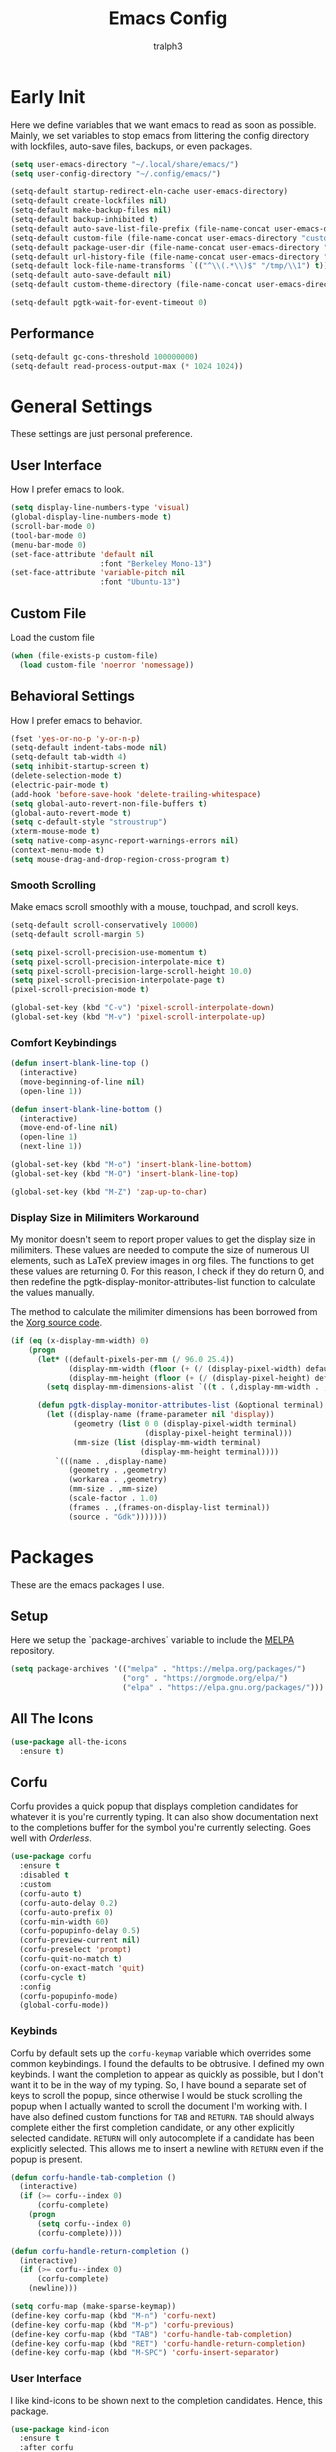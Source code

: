 #+TITLE: Emacs Config
#+AUTHOR: tralph3
#+PROPERTY: header-args :tangle init.el
#+STARTUP: showeverything

* Early Init
Here we define variables that we want emacs to read as soon as
possible. Mainly, we set variables to stop emacs from littering the
config directory with lockfiles, auto-save files, backups, or even
packages.
#+begin_src emacs-lisp :tangle early-init.el
  (setq user-emacs-directory "~/.local/share/emacs/")
  (setq user-config-directory "~/.config/emacs/")

  (setq-default startup-redirect-eln-cache user-emacs-directory)
  (setq-default create-lockfiles nil)
  (setq-default make-backup-files nil)
  (setq-default backup-inhibited t)
  (setq-default auto-save-list-file-prefix (file-name-concat user-emacs-directory "auto-saves/.saves-"))
  (setq-default custom-file (file-name-concat user-emacs-directory "custom-file"))
  (setq-default package-user-dir (file-name-concat user-emacs-directory "elpa"))
  (setq-default url-history-file (file-name-concat user-emacs-directory "url/history"))
  (setq-default lock-file-name-transforms `(("^\\(.*\\)$" "/tmp/\\1") t))
  (setq-default auto-save-default nil)
  (setq-default custom-theme-directory (file-name-concat user-emacs-directory "custom-themes"))

  (setq-default pgtk-wait-for-event-timeout 0)
#+end_src
** Performance
#+begin_src emacs-lisp :tangle early-init.el
  (setq-default gc-cons-threshold 100000000)
  (setq-default read-process-output-max (* 1024 1024))
#+end_src
* General Settings
These settings are just personal preference.
** User Interface
How I prefer emacs to look.
#+begin_src emacs-lisp
  (setq display-line-numbers-type 'visual)
  (global-display-line-numbers-mode t)
  (scroll-bar-mode 0)
  (tool-bar-mode 0)
  (menu-bar-mode 0)
  (set-face-attribute 'default nil
                      :font "Berkeley Mono-13")
  (set-face-attribute 'variable-pitch nil
                      :font "Ubuntu-13")
#+end_src
** Custom File
Load the custom file
#+begin_src emacs-lisp
  (when (file-exists-p custom-file)
    (load custom-file 'noerror 'nomessage))
#+end_src
** Behavioral Settings
How I prefer emacs to behavior.
#+begin_src emacs-lisp
  (fset 'yes-or-no-p 'y-or-n-p)
  (setq-default indent-tabs-mode nil)
  (setq-default tab-width 4)
  (setq inhibit-startup-screen t)
  (delete-selection-mode t)
  (electric-pair-mode t)
  (add-hook 'before-save-hook 'delete-trailing-whitespace)
  (setq global-auto-revert-non-file-buffers t)
  (global-auto-revert-mode t)
  (setq c-default-style "stroustrup")
  (xterm-mouse-mode t)
  (setq native-comp-async-report-warnings-errors nil)
  (context-menu-mode t)
  (setq mouse-drag-and-drop-region-cross-program t)
#+end_src
*** Smooth Scrolling
Make emacs scroll smoothly with a mouse, touchpad, and scroll keys.
#+begin_src emacs-lisp
  (setq-default scroll-conservatively 10000)
  (setq-default scroll-margin 5)

  (setq pixel-scroll-precision-use-momentum t)
  (setq pixel-scroll-precision-interpolate-mice t)
  (setq pixel-scroll-precision-large-scroll-height 10.0)
  (setq pixel-scroll-precision-interpolate-page t)
  (pixel-scroll-precision-mode t)

  (global-set-key (kbd "C-v") 'pixel-scroll-interpolate-down)
  (global-set-key (kbd "M-v") 'pixel-scroll-interpolate-up)
#+end_src
*** Comfort Keybindings
#+begin_src emacs-lisp
  (defun insert-blank-line-top ()
    (interactive)
    (move-beginning-of-line nil)
    (open-line 1))

  (defun insert-blank-line-bottom ()
    (interactive)
    (move-end-of-line nil)
    (open-line 1)
    (next-line 1))

  (global-set-key (kbd "M-o") 'insert-blank-line-bottom)
  (global-set-key (kbd "M-O") 'insert-blank-line-top)

  (global-set-key (kbd "M-Z") 'zap-up-to-char)
#+end_src
*** Display Size in Milimiters Workaround
My monitor doesn't seem to report proper values to get the display
size in milimiters. These values are needed to compute the size of
numerous UI elements, such as LaTeX preview images in org files. The
functions to get these values are returning 0. For this reason, I
check if they do return 0, and then redefine the
pgtk-display-monitor-attributes-list function to calculate the values
manually.

The method to calculate the milimiter dimensions has been borrowed
from the [[https://gitlab.freedesktop.org/xorg/xserver/-/blob/f08ab719df921e1269691553daf56853380fb241/randr/rrmonitor.c#L77][Xorg source code]].
#+begin_src emacs-lisp
  (if (eq (x-display-mm-width) 0)
      (progn
        (let* ((default-pixels-per-mm (/ 96.0 25.4))
               (display-mm-width (floor (+ (/ (display-pixel-width) default-pixels-per-mm) 0.5)))
               (display-mm-height (floor (+ (/ (display-pixel-height) default-pixels-per-mm) 0.5))))
          (setq display-mm-dimensions-alist `((t . (,display-mm-width . ,display-mm-height)))))

        (defun pgtk-display-monitor-attributes-list (&optional terminal)
          (let ((display-name (frame-parameter nil 'display))
                (geometry (list 0 0 (display-pixel-width terminal)
                                (display-pixel-height terminal)))
                (mm-size (list (display-mm-width terminal)
                               (display-mm-height terminal))))
            `(((name . ,display-name)
               (geometry . ,geometry)
               (workarea . ,geometry)
               (mm-size . ,mm-size)
               (scale-factor . 1.0)
               (frames . ,(frames-on-display-list terminal))
               (source . "Gdk")))))))
#+end_src
* Packages
These are the emacs packages I use.
** Setup
Here we setup the `package-archives` variable to include the [[https://melpa.org][MELPA]]
repository.
#+begin_src emacs-lisp
  (setq package-archives '(("melpa" . "https://melpa.org/packages/")
                           ("org" . "https://orgmode.org/elpa/")
                           ("elpa" . "https://elpa.gnu.org/packages/")))
#+end_src
** All The Icons
#+begin_src emacs-lisp
  (use-package all-the-icons
    :ensure t)
#+end_src
** Corfu
Corfu provides a quick popup that displays completion candidates for
whatever it is you're currently typing. It can also show documentation
next to the completions buffer for the symbol you're currently
selecting. Goes well with [[Orderless]].
#+begin_src emacs-lisp
  (use-package corfu
    :ensure t
    :disabled t
    :custom
    (corfu-auto t)
    (corfu-auto-delay 0.2)
    (corfu-auto-prefix 0)
    (corfu-min-width 60)
    (corfu-popupinfo-delay 0.5)
    (corfu-preview-current nil)
    (corfu-preselect 'prompt)
    (corfu-quit-no-match t)
    (corfu-on-exact-match 'quit)
    (corfu-cycle t)
    :config
    (corfu-popupinfo-mode)
    (global-corfu-mode))
#+end_src
*** Keybinds
Corfu by default sets up the =corfu-keymap= variable which overrides
some common keybindings. I found the defaults to be obtrusive. I
defined my own keybinds. I want the completion to appear as quickly as
possible, but I don't want it to be in the way of my typing. So, I
have bound a separate set of keys to scroll the popup, since otherwise
I would be stuck scrolling the popup when I actually wanted to scroll
the document I'm working with. I have also defined custom functions
for =TAB= and =RETURN=. =TAB= should always complete either the first
completion candidate, or any other explicitly selected
candidate. =RETURN= will only autocomplete if a candidate has been
explicitly selected. This allows me to insert a newline with =RETURN=
even if the popup is present.
#+begin_src emacs-lisp
  (defun corfu-handle-tab-completion ()
    (interactive)
    (if (>= corfu--index 0)
        (corfu-complete)
      (progn
        (setq corfu--index 0)
        (corfu-complete))))

  (defun corfu-handle-return-completion ()
    (interactive)
    (if (>= corfu--index 0)
        (corfu-complete)
      (newline)))

  (setq corfu-map (make-sparse-keymap))
  (define-key corfu-map (kbd "M-n") 'corfu-next)
  (define-key corfu-map (kbd "M-p") 'corfu-previous)
  (define-key corfu-map (kbd "TAB") 'corfu-handle-tab-completion)
  (define-key corfu-map (kbd "RET") 'corfu-handle-return-completion)
  (define-key corfu-map (kbd "M-SPC") 'corfu-insert-separator)
#+end_src
*** User Interface
I like kind-icons to be shown next to the completion
candidates. Hence, this package.
#+begin_src emacs-lisp
  (use-package kind-icon
    :ensure t
    :after corfu
    :custom
    (kind-icon-default-face 'corfu-default)
    (kind-icon-blend-background nil)
    :config
    (add-to-list 'corfu-margin-formatters #'kind-icon-margin-formatter))
#+end_src
** Company
#+begin_src emacs-lisp
  (use-package company
    :ensure t
    :custom
    (company-tooltip-minimum-width 60)
    (company-minimum-prefix-length 1)
    :config
    (global-company-mode))
#+end_src
** Extra Programming Modes
These packages provide major modes for other programming languages
that are not included by default.
#+begin_src emacs-lisp
  (use-package rust-mode
    :ensure t)
#+end_src
** Vertico
Vertico provides a performant and minimalistic vertical completion UI
based on the default completion system. It makes it really easy to
search for functions or variables in the minibuffer. Goes well with
[[Orderless]].
#+begin_src emacs-lisp
  (use-package vertico
    :ensure t
    :config
    (vertico-mode)
    (vertico-mouse-mode))
#+end_src
** Magit
Magit is an interface for git.
#+begin_src emacs-lisp
  (use-package magit
    :ensure t
    :bind (("C-c g" . 'magit-status)))
#+end_src
** Orderless
Orderless is a completion style that lets you search for completions
based on keywords, in any order.
#+begin_src emacs-lisp
  (use-package orderless
    :ensure t
    :config
    (add-to-list 'completion-styles 'orderless))
#+end_src
** Treemacs
Treemacs provides a nice looking tree view of the working you're
currently working with. It also provides the ability to list all
symbols on a given file, and browse it that way.
#+begin_src emacs-lisp
  (defun project-open (project-root)
    (cd project-root)
    (treemacs-add-and-display-current-project-exclusively))

  (defun open-config ()
    (interactive)
    (let ((dotfiles-dir (getenv "DOTFILES_DIR")))
      (cd (file-name-concat dotfiles-dir ".config"))
      (treemacs-select-directory)))

  (global-set-key (kbd "C-c c") 'open-config)

  (use-package treemacs
    :ensure t
    :custom
    (treemacs-read-string-input 'from-minibuffer)
    :config
    (treemacs-fringe-indicator-mode -1))
#+end_src
** Dashboard
Provides a nice dashboard on every new frame.
#+begin_src emacs-lisp
  (use-package dashboard
    :ensure t
    :after all-the-icons
    :custom
    (dashboard-set-file-icons t)
    (dashboard-set-heading-icons t)
    (dashboard-banner-logo-title "TitoMacs")
    (dashboard-center-content t)
    (dashboard-show-shortcuts t)
    (dashboard-projects-backend 'project-el)
    (dashboard-items '((recents . 5) (projects . 5) (bookmarks . 5)))
    (dashboard-startup-banner 'logo)
    (dashboard-set-navigator t)
    (dashboard-navigator-buttons
     `(((,(all-the-icons-octicon "file-text" :height 1.0 :v-adjust 0.0)
         "Emacs Config"
         "Open the Emacs config file"
         (lambda (&rest _)
           (find-file (file-name-concat user-config-directory "README.org")))))))
    (dashboard-projects-switch-function 'project-open)
    :config
    (dashboard-setup-startup-hook))
#+end_src
** Treesitter
#+begin_src emacs-lisp
  (use-package tree-sitter
    :ensure t
    :config
    (require 'tree-sitter-langs)
    (global-tree-sitter-mode)
    (add-hook 'tree-sitter-after-on-hook #'tree-sitter-hl-mode))

  (use-package tree-sitter-langs
    :ensure t
    :after tree-sitter)
#+end_src
** Which Key
Which Key provides a list of possible keys to type and to which
functions they are bound when you're in the middle of typing a
key-chord. Can be useful to learn new packages or discover new
functionality.
#+begin_src emacs-lisp
  (use-package which-key
    :ensure t
    :custom
    (which-key-idle-delay 0.2)
    :config
    (which-key-mode))
#+end_src
** Marginalia
Adds annotations to completion candidates.
#+begin_src emacs-lisp
  (use-package marginalia
    :ensure t
    :config
    (marginalia-mode))
#+end_src
** Org Roam
#+begin_src emacs-lisp
  (setq zettelkasten-paths-alist '(("Main" . "~/Documents/wiki/")
                                   ("NesWiki" . "~/Documents/NesWiki/")))

  (defun switch-zettelkasten ()
    (interactive)
    (let* ((keys (mapcar #'car zettelkasten-paths-alist))
           (prompt (format "Select Zettelkasten:"))
           (key (completing-read prompt keys))
           (chosen-zettelkasten-path (cdr (assoc key zettelkasten-paths-alist))))
      (setq org-roam-directory chosen-zettelkasten-path)
      (setq org-roam-db-location (file-name-concat chosen-zettelkasten-path "org-roam.db"))
      (org-roam-db-sync)))

  (use-package org-roam
    :ensure t
    :custom
    (org-roam-directory (cdr (assoc-string "Main" zettelkasten-paths-alist)))
    (org-roam-db-location (file-name-concat (cdr (assoc-string "Main" zettelkasten-paths-alist)) "org-roam.db"))
    (org-roam-capture-templates '(("d" "default" plain "%?"
                                    :target (file+head "%<%Y%m%d%H%M%S>-${slug}.org"
                                                       "#+title: ${title}\n#+filetags: :Unfinished:")
                                    :unnarrowed t)))
    :bind
    (("C-c n f" . org-roam-node-find)
     ("C-c n s" . switch-zettelkasten)
     (:map org-mode-map
           (("C-c n i" . org-roam-node-insert)
            ("C-c n t" . org-roam-tag-add)
            ("C-c n a" . org-roam-alias-add)
            ("C-c n b" . org-roam-buffer-toggle))))
    :config
    (org-roam-db-autosync-mode t))

  (use-package org-roam-ui
    :ensure t
    :custom
    (org-roam-ui-open-on-start nil)
    (org-roam-ui-sync-theme nil))
#+end_src
** Org Superstar
#+begin_src emacs-lisp
  (use-package org-superstar
    :ensure t
    :custom
    (org-superstar-item-bullet-alist '((42 . 8226)
                                       (43 . 8226)
                                       (45 . 8211)))
    :config
    (add-hook 'org-mode-hook 'org-superstar-mode)
    (org-superstar-mode t))
#+end_src
** Org Fragtog
Org Fragtog allows me to seamlessly edit latex previews in org
documents whenever the point is over them.
#+begin_src emacs-lisp
  (use-package org-fragtog
    :ensure t
    :config
    (add-hook 'org-mode-hook 'org-fragtog-mode))
#+end_src
** Undo Tree
#+begin_src emacs-lisp
  (use-package undo-tree
    :ensure t
    :custom
    (undo-tree-history-directory-alist `(("." . ,(file-name-concat user-emacs-directory "undo-tree"))))
    :config
    (global-undo-tree-mode))
#+end_src
** Dirvish
Dirvish is a more polished dired. It's still dired, but it looks and
behaves nicer.
#+begin_src emacs-lisp
  (use-package dirvish
    :ensure t
    :init
    (dirvish-override-dired-mode t)
    :custom
    (dired-mouse-drag-files t)
    (dired-listing-switches "-lA --group-directories-first --human-readable")
    (dirvish-attributes '(vc-state subtree-state all-the-icons collapse file-time file-size))
    :config
    (dirvish-side-follow-mode t)
    :bind
    (:map dirvish-mode-map
          ("<mouse-1>" . dirvish-subtree-toggle-or-open)
          ("<mouse-2>" . dired-mouse-find-file-other-window)
          ("a"   . dirvish-quick-access)
          ("f"   . dirvish-file-info-menu)
          ("y"   . dirvish-yank-menu)
          ("N"   . dirvish-narrow)
          ("^"   . dirvish-history-last)
          ("h"   . dirvish-history-jump)
          ("s"   . dirvish-quicksort)
          ("v"   . dirvish-vc-menu)
          ("TAB" . dirvish-subtree-toggle)
          ("M-f" . dirvish-history-go-forward)
          ("M-b" . dirvish-history-go-backward)
          ("M-l" . dirvish-ls-switches-menu)
          ("M-m" . dirvish-mark-menu)
          ("M-t" . dirvish-layout-toggle)
          ("M-s" . dirvish-setup-menu)
          ("M-e" . dirvish-emerge-menu)
          ("M-j" . dirvish-fd-jump)))
#+end_src
* Colorscheme
:PROPERTIES:
:header-args: :tangle (file-name-concat custom-theme-directory "system-theme-theme.el")
:END:
I don't use any specific colorscheme. Instead, I have a system that
applies a certain colorscheme to many programs at once. The
colorscheme defines some variables, and each program uses these
variables in its own way. For emacs, I first need to load these
variables by loading the [[file:~/.config/colorschemes/current_colorscheme/colors.el][colors.el]] file.
#+begin_src emacs-lisp :tangle init.el
  (defun reload-colorscheme ()
    (interactive)
    (load "~/.config/colorschemes/current_colorscheme/colors.el" 'noerror 'nomessage)
    (load-theme 'system-theme t)
    (treemacs-realign-icon-colors)
    (setq org-roam-ui-custom-theme
          `((bg . ,BACKGROUND_1)
            (bg-alt . ,BACKGROUND_2)
            (fg . ,FOREGROUND_1)
            (fg-alt . ,FOREGROUND_2)
            (red . ,RED)
            (orange . ,ORANGE)
            (yellow . ,YELLOW)
            (green . ,GREEN)
            (cyan . ,CYAN)
            (blue . ,BLUE)
            (violet . ,PINK)
            (magenta . ,MAGENTA)))
    (ignore-errors
      (org-roam-ui-sync-theme)))

  (define-key special-event-map [sigusr1] 'reload-colorscheme)
  (reload-colorscheme)
#+end_src
** Colorscheme Setup
Here we define the colorscheme and the first part of the mechanism to
set the faces.
#+begin_src emacs-lisp
(deftheme system-theme
  "Synchronizes colors with the system theme.")
(let ((faces `(
#+end_src
** Basic Colors
#+begin_src emacs-lisp
  (default :foreground ,FOREGROUND_1
           :background ,BACKGROUND_1)
  (fringe :foreground ,FOREGROUND_1
          :background ,BACKGROUND_1)
  (cursor :foreground ,FOREGROUND_2)
#+end_src
** Headerline
#+begin_src emacs-lisp
  (header-line :background ,BACKGROUND_2
               :foreground ,FOREGROUND_2)
#+end_src
** Modeline
#+begin_src emacs-lisp
  (mode-line :background ,BACKGROUND_2
             :foreground ,FOREGROUND_2
             :box nil)
  (mode-line-highlight :background ,HIGHLIGHT_BG
                       :foreground ,HIGHLIGHT_FG
                       :box nil)
  (mode-line-inactive :background ,INACTIVE)
#+end_src
** Corfu
#+begin_src emacs-lisp
  (corfu-default :background ,BACKGROUND_2
                 :foreground ,FOREGROUND_2)
#+end_src
** Org Mode
#+begin_src emacs-lisp
  (org-block :background ,BACKGROUND_2 :extend t)
  (org-block-begin-line :background ,BACKGROUND_2
                        :foreground ,COMMENT
                        :slant italic
                        :extend t)
  (org-block-end-line :background ,BACKGROUND_2
                      :foreground ,COMMENT
                      :slant italic
                      :extend t)
  (org-hide :foreground ,COMMENT)
  (org-level-1 :height 1.5 :weight bold)
  (org-level-2 :height 1.3 :weight bold)
  (org-level-3 :height 1.1 :weight bold)
  (org-level-4 :weight normal)
  (org-level-5 :weight normal)
  (org-level-6 :weight normal)
  (org-level-7 :weight normal)
  (org-level-8 :weight normal)
#+end_src
** Programming
*** Comments
#+begin_src emacs-lisp
  (font-lock-comment-face :foreground ,COMMENT
                          :slant italic)
  (font-lock-comment-delimiter-face :inherit 'font-lock-comment-face)
  (tree-sitter-hl-face:comment :inherit font-lock-comment-face)
#+end_src
*** Keywords
#+begin_src emacs-lisp
  (font-lock-keyword-face :foreground ,KEYWORD)
  (tree-sitter-hl-face:keyword :inherit 'font-lock-keyword-face)
#+end_src
*** Operators
#+begin_src emacs-lisp
  (font-lock-operator-face :foreground ,OPERATOR)
  (tree-sitter-hl-face:operator :inherit 'font-lock-operator-face)
#+end_src
*** Strings
#+begin_src emacs-lisp
  (font-lock-string-face :foreground ,STRING)
  (tree-sitter-hl-face:string :inherit 'font-lock-string-face)
#+end_src
*** Builtins
#+begin_src emacs-lisp
  (font-lock-builtin-face :foreground ,BUILTIN)
  (tree-sitter-hl-face:constant.builtin :inherit 'font-lock-builtin-face)
  (tree-sitter-hl-face:function.builtin :inherit 'font-lock-builtin-face)
#+end_src
*** Numbers
#+begin_src emacs-lisp
  (font-lock-number-face :foreground ,NUMBER)
  (tree-sitter-hl-face:number :foreground ,NUMBER)
#+end_src
*** Variables
#+begin_src emacs-lisp
  (font-lock-variable-use-face :foreground ,VARIABLE)
  (font-lock-variable-name-face :foreground ,VARIABLE)
  (tree-sitter-hl-face:variable :foreground ,VARIABLE)
  (tree-sitter-hl-face:variable.parameter :inherit 'tree-sitter-hl-face:variable
                                          :weight normal)
#+end_src
*** Functions
#+begin_src emacs-lisp
  (font-lock-function-name-face :foreground ,FUNCTION)
  (font-lock-function-call-face :foreground ,FUNCTION
                                :slant italic)
  (tree-sitter-hl-face:function :inherit 'font-lock-function-name-face)
  (tree-sitter-hl-face:function.call :inherit 'font-lock-function-call-face)
#+end_src
*** Methods
#+begin_src emacs-lisp
  (tree-sitter-hl-face:method :foreground ,METHOD)
  (tree-sitter-hl-face:method.call :slant italic
                                   :foreground ,METHOD)
#+end_src
*** Classes
#+begin_src emacs-lisp
  (tree-sitter-hl-face:constructor :foreground ,CLASS)
#+end_src
*** Attributes
#+begin_src emacs-lisp
  (tree-sitter-hl-face:property :foreground ,ATTRIBUTE)
  (tree-sitter-hl-face:attribute :foreground ,ATTRIBUTE)
#+end_src
*** Parameters
#+begin_src emacs-lisp
  (font-lock-type-face :foreground ,PARAMETER)
  (tree-sitter-hl-face:type.parameter :foreground ,PARAMETER)
  (tree-sitter-hl-face:type.argument :foreground ,PARAMETER
                                     :slant italic)
#+end_src
*** Types
#+begin_src emacs-lisp
  (font-lock-constant-face :foreground ,TYPE)
  (tree-sitter-hl-face:type :foreground ,TYPE)
  (tree-sitter-hl-face:constant :foreground ,TYPE)
#+end_src
*** Misc
#+begin_src emacs-lisp
  (tree-sitter-hl-face:escape :inherit 'font-lock-string
                              :foreground ,KEYWORD)
  (show-paren-match :foreground ,HIGHLIGHT_FG
                    :background ,HIGHLIGHT_BG)
#+end_src

#+begin_src emacs-lisp
  (shadow :foreground ,COMMENT)
  (font-lock-doc-face :inherit 'font-lock-comment-face)
  (link :foreground ,CYAN
        :underline t)
  (link-visited :foreground ,MAGENTA
                :underline t)

  (font-lock-negation-char-face :inherit 'font-lock-operator-face)
  (font-lock-preprocessor-face :foreground ,ORANGE)

  (line-number :foreground ,COMMENT)
  (line-number-current-line :foreground ,FOREGROUND_1)

  (tree-sitter-hl-face:constant :inherit 'font-lock-constant-face)



  (warning :foreground ,ORANGE)
  (font-lock-warning-face :inherit 'warning)


  (tree-sitter-hl-face:variable.parameter :foreground ,PARAMETER)
  (region :foreground ,HIGHLIGHT_FG
          :background ,HIGHLIGHT_BG
          :weight bold)
  (mode-line-highlight :foreground ,HIGHLIGHT_FG
                       :background ,HIGHLIGHT_BG)

  (window-divider :foreground ,INACTIVE)
  (vertical-border :foreground ,INACTIVE)


  (show-paren-match :background ,ACCENT)
  (highlight :foreground ,HIGHLIGHT_FG
             :background ,HIGHLIGHT_BG)
  (hl-line :foreground ,HIGHLIGHT_FG
           :background ,HIGHLIGHT_BG)
  (error :foreground ,RED)
  (custom-state :foreground ,GREEN)
  (custom-button :background ,BACKGROUND_2
                 :foreground ,FOREGROUND_2
                 :box (:line-width 2 :style flat))
  (flymake-error :underline (:color ,RED :style wave))
  (flymake-warning :underline (:color ,ORANGE :style wave))
  (flymake-note :underline (:color ,BLUE :style wave))
  (warning :foreground ,ORANGE)
  (tree-sitter-hl-face:label :foreground ,PARAMETER)
  (minibuffer-prompt :foreground ,ACCENT)
  (success :foreground ,GREEN)
  (compilation-error :foreground ,RED)
  (compilation-warning :foreground ,ORANGE)
  (compilation-info :foreground ,BLUE)
  (compilation-mode-line-fail :foreground ,RED)
  (compilation-mode-line-exit :foreground ,GREEN)
  (compilation-mode-line-run :foreground ,ORANGE)

  (tty-menu-disabled-face :foreground ,INACTIVE
                          :background ,BACKGROUND_2)
  (tty-menu-selected-face :foreground ,HIGHLIGHT_FG
                          :background ,HIGHLIGHT_BG)
  (tty-menu-enabled-face :foreground ,FOREGROUND_2
                         :background ,BACKGROUND_2)
  (treemacs-window-background-face :background ,BACKGROUND_2)
  (treemacs-hl-line-face :background ,HIGHLIGHT_BG
                         :foreground ,HIGHLIGHT_FG)
#+end_src
** Colorscheme Setup End
Here's the second part of the mechanism to set the faces, after all
the faces have been defined.
#+begin_src emacs-lisp
               ))) ; this closes the faces list and the first argument of let
  (dolist (face-definition faces)
    (let ((face (car face-definition))
          (attributes (cdr face-definition)))
      (custom-theme-set-faces
       'system-theme
       `(,face ((t (,@attributes)))))
      (custom-theme-recalc-face face))))

(provide-theme 'system-theme)
#+end_src
* Eglot
Eglot is a minimalistic LSP client. It integrates very well with
emacs, using its built-in tools as much as possible.
#+begin_src emacs-lisp
  (require 'eglot)
  (setq eglot-autoshutdown t)
  (setq eglot-sync-connect 0)
  (define-key eglot-mode-map (kbd "C-c r") 'eglot-rename)
  (global-set-key (kbd "C-c d") 'xref-find-definitions)
  (global-set-key (kbd "C-c h") 'eldoc)
  (global-set-key (kbd "C-c b") 'xref-go-back)
  (global-set-key (kbd "C-c R") 'xref-find-references)
  (add-hook 'prog-mode-hook 'eglot-ensure)
#+end_src
* Org Mode
** General Settings
#+begin_src emacs-lisp
  (require 'org-tempo)
  (setq org-startup-indented t)
  (setq org-pretty-entities t)
  (setq org-hide-emphasis-markers t)
  (setq org-startup-with-inline-images t)
  (setq org-preview-latex-default-process 'dvisvgm)
  (setq org-preview-latex-image-directory "~/.cache/ltximg")
  (setq org-format-latex-options (plist-put org-format-latex-options :scale 1.4))
  (setq org-startup-with-latex-preview t)
  (add-hook 'org-mode-hook 'auto-fill-mode)
  (add-hook 'org-mode-hook 'flyspell-mode)
#+end_src
* Doc View Mode
** General Settings
#+begin_src emacs-lisp
  (add-hook 'doc-view-mode-hook (lambda () (display-line-numbers-mode -1)))
  (add-hook 'doc-view-mode-hook (lambda () (pixel-scroll-precision-mode -1)))
  (setq doc-view-scale-internally t)
  (setq doc-view-continuous t)
#+end_src
